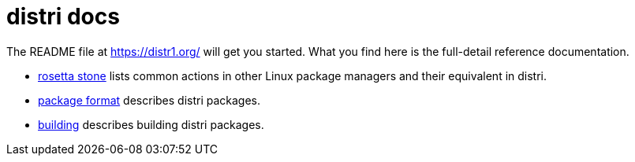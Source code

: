 # distri docs
:toc: left
:toclevels: 4
:sectnums:

The README file at https://distr1.org/ will get you started. What you find here
is the full-detail reference documentation.

* link:rosetta-stone.html[rosetta stone] lists common actions in other Linux package managers and their equivalent in distri.
* link:package-format.html[package format] describes distri packages.
* link:building.html[building] describes building distri packages.

